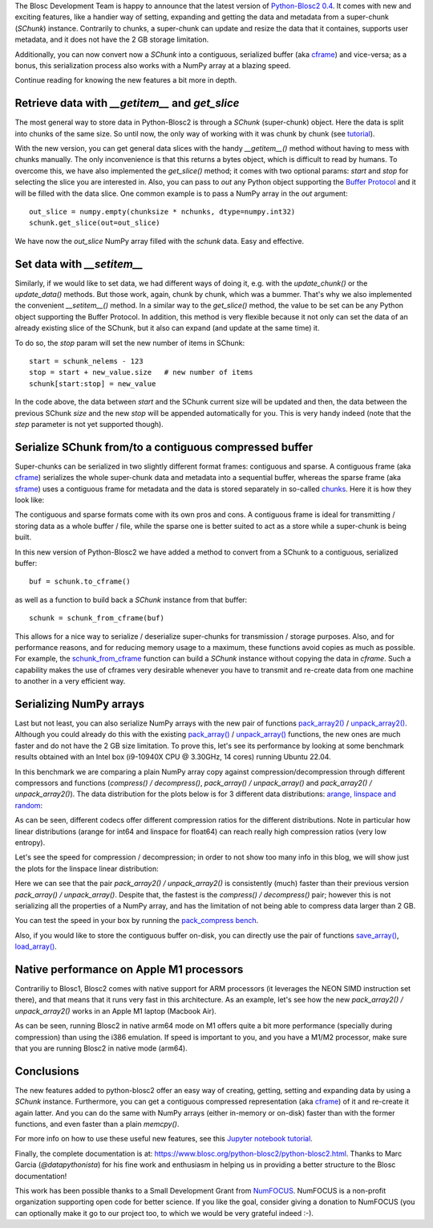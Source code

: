 .. title: New features in Python-Blosc2
.. author: Marta Iborra, Francesc Alted
.. slug: python-blosc2-improvements
.. date: 2022-10-06 10:32:20 UTC
.. tags: blosc2 features performance
.. category:
.. link:
.. description:
.. type: text


The Blosc Development Team is happy to announce that the latest version of `Python-Blosc2 0.4 <https://github.com/Blosc/python-blosc2>`_.  It comes with new and exciting features, like a handier way of setting, expanding and getting the data and metadata from a super-chunk (`SChunk`) instance.  Contrarily to chunks, a super-chunk can update and resize the data that it containes, supports user metadata, and it does not have the 2 GB storage limitation.

Additionally, you can now convert now a `SChunk` into a contiguous, serialized buffer (aka `cframe <https://github.com/Blosc/c-blosc2/blob/main/README_CFRAME_FORMAT.rst>`_) and vice-versa; as a bonus, this serialization process also works with a NumPy array at a blazing speed.

Continue reading for knowing the new features a bit more in depth.

Retrieve data with `__getitem__` and `get_slice`
------------------------------------------------

The most general way to store data in Python-Blosc2 is through a `SChunk` (super-chunk) object. Here the data is split into chunks of the same size. So until now, the only way of working with it was chunk by chunk (see `tutorial <https://www.blosc.org/python-blosc2/getting_started/tutorials/07.schunk-basics.html>`_).

With the new version, you can get general data slices with the handy `__getitem__()` method without having to mess with chunks manually.  The only inconvenience is that this returns a bytes object, which is difficult to read by humans.  To overcome this, we have also implemented the `get_slice()` method; it comes with two optional params: `start` and `stop` for selecting the slice you are interested in.  Also, you can pass to `out` any Python object supporting the `Buffer Protocol <http://jakevdp.github.io/blog/2014/05/05/introduction-to-the-python-buffer-protocol/>`_ and it will be filled with the data slice.  One common example is to pass a NumPy array in the `out` argument::

    out_slice = numpy.empty(chunksize * nchunks, dtype=numpy.int32)
    schunk.get_slice(out=out_slice)

We have now the `out_slice` NumPy array filled with the `schunk` data.  Easy and effective.

Set data with `__setitem__`
---------------------------

Similarly, if we would like to set data, we had different ways of doing it, e.g. with the `update_chunk()` or the `update_data()` methods. But those work, again, chunk by chunk, which was a bummer. That's why we also implemented the convenient `__setitem__()` method.  In a similar way to the `get_slice()` method, the value to be set can be any Python object supporting the Buffer Protocol. In addition, this method is very flexible because it not only can set the data of an already existing slice of the SChunk, but it also can expand (and update at the same time) it.

To do so, the `stop` param will set the new number of items in SChunk::

    start = schunk_nelems - 123
    stop = start + new_value.size   # new number of items
    schunk[start:stop] = new_value

In the code above, the data between `start` and the SChunk current size will be updated and then, the data between the previous SChunk `size` and the new `stop` will be appended automatically for you.  This is very handy indeed (note that the `step` parameter is not yet supported though).

Serialize SChunk from/to a contiguous compressed buffer
-------------------------------------------------------

Super-chunks can be serialized in two slightly different format frames: contiguous and sparse.  A contiguous frame (aka `cframe <https://github.com/Blosc/c-blosc2/blob/main/README_CFRAME_FORMAT.rst>`_) serializes the whole super-chunk data and metadata into a sequential buffer, whereas the sparse frame (aka `sframe <https://github.com/Blosc/c-blosc2/blob/main/README_SFRAME_FORMAT.rst>`_) uses a contiguous frame for metadata and the data is stored separately in so-called `chunks <https://github.com/Blosc/c-blosc2/blob/main/README_CHUNK_FORMAT.rst>`_. Here it is how they look like:

.. image:: /images/python-blosc2-improvements/frame-blosc2.png
  :align: center
  :alt: Contiguous and sparse frames

The contiguous and sparse formats come with its own pros and cons.  A contiguous frame is ideal for transmitting / storing data as a whole buffer / file, while the sparse one is better suited to act as a store while a super-chunk is being built.

In this new version of Python-Blosc2 we have added a method to convert from a SChunk to a contiguous, serialized buffer::

    buf = schunk.to_cframe()

as well as a function to build back a `SChunk` instance from that buffer::

    schunk = schunk_from_cframe(buf)

This allows for a nice way to serialize / deserialize super-chunks for transmission / storage purposes.  Also, and for performance reasons, and for reducing memory usage to a maximum, these functions avoid copies as much as possible.  For example, the `schunk_from_cframe <https://www.blosc.org/python-blosc2/reference/autofiles/utils/blosc2.schunk_from_cframe.html>`_ function can build a `SChunk` instance without copying the data in `cframe`.  Such a capability makes the use of cframes very desirable whenever you have to transmit and re-create data from one machine to another in a very efficient way.


Serializing NumPy arrays
------------------------

Last but not least, you can also serialize NumPy arrays with the new pair of functions `pack_array2() <https://www.blosc.org/python-blosc2/reference/autofiles/top_level/blosc2.pack_array2.html>`_ / `unpack_array2() <https://www.blosc.org/python-blosc2/reference/autofiles/top_level/blosc2.unpack_array2.html>`_. Although you could already do this with the existing `pack_array() <https://www.blosc.org/python-blosc2/reference/autofiles/top_level/blosc2.pack_array.html>`_ / `unpack_array() <https://www.blosc.org/python-blosc2/reference/autofiles/top_level/blosc2.unpack_array.html>`_ functions, the new ones are much faster and do not have the 2 GB size limitation.
To prove this, let's see its performance by looking at some benchmark results obtained with an Intel box (i9-10940X CPU @ 3.30GHz, 14 cores) running Ubuntu 22.04.

In this benchmark we are comparing a plain NumPy array copy against compression/decompression through different compressors and functions (`compress() / decompress()`, `pack_array() / unpack_array()` and `pack_array2() / unpack_array2()`). The data distribution for the plots below is for 3 different data distributions: `arange, linspace and random <https://github.com/Blosc/python-blosc2/blob/main/bench/pack_compress.py>`_:

.. image:: /images/python-blosc2-improvements/cratios.png
  :width: 50%
  :align: center
  :alt: Compression ratio for different codecs

As can be seen, different codecs offer different compression ratios for the different distributions.  Note in particular how linear distributions (arange for int64 and linspace for float64) can reach really high compression ratios (very low entropy).

Let's see the speed for compression / decompression; in order to not show too many info in this blog, we will show just the plots for the linspace linear distribution:

.. image:: /images/python-blosc2-improvements/linspace-compress.png
  :width: 45%
  :alt: Compression speed for different codecs

.. image:: /images/python-blosc2-improvements/linspace-decompress.png
  :width: 45%
  :alt: Decompression speed for different codecs

Here we can see that the pair `pack_array2() / unpack_array2()` is consistently (much) faster than their previous version `pack_array() / unpack_array()`. Despite that, the fastest is the `compress() / decompress()` pair; however this is not serializing all the properties of a NumPy array, and has the limitation of not being able to compress data larger than 2 GB.

You can test the speed in your box by running the `pack_compress bench <https://github.com/Blosc/python-blosc2/blob/main/bench/pack_compress.py>`_.

Also, if you would like to store the contiguous buffer on-disk, you can directly use the pair of functions `save_array() <https://www.blosc.org/python-blosc2/reference/autofiles/top_level/blosc2.save_array.html#blosc2.save_array>`_, `load_array() <https://www.blosc.org/python-blosc2/reference/autofiles/top_level/blosc2.save_array.html#blosc2.load_array>`_.

Native performance on Apple M1 processors
-----------------------------------------

Contrariliy to Blosc1, Blosc2 comes with native support for ARM processors (it leverages the NEON SIMD instruction set there), and that means that it runs very fast in this architecture.  As an example, let's see how the new `pack_array2() / unpack_array2()` works in an Apple M1 laptop (Macbook Air).

.. image:: /images/python-blosc2-improvements/M1-i386-vs-arm64-pack.png
  :width: 45%
  :alt: Compression speed for different codecs

.. image:: /images/python-blosc2-improvements/M1-i386-vs-arm64-unpack.png
  :width: 45%
  :alt: Decompression speed for different codecs

As can be seen, running Blosc2 in native arm64 mode on M1 offers quite a bit more performance (specially during compression) than using the i386 emulation.  If speed is important to you, and you have a M1/M2 processor, make sure that you are running Blosc2 in native mode (arm64).

Conclusions
-----------

The new features added to python-blosc2 offer an easy way of creating, getting, setting and expanding data by using a `SChunk` instance. Furthermore, you can get a contiguous compressed representation (aka `cframe <https://github.com/Blosc/c-blosc2/blob/main/README_CFRAME_FORMAT.rst>`_) of it and re-create it again latter. And you can do the same with NumPy arrays (either in-memory or on-disk) faster than with the former functions, and even faster than a plain `memcpy()`.

For more info on how to use these useful new features, see this `Jupyter notebook tutorial <https://github.com/Blosc/python-blosc2/blob/main/examples/slicing_and_beyond.ipynb>`_.

Finally, the complete documentation is at: https://www.blosc.org/python-blosc2/python-blosc2.html.  Thanks to Marc Garcia (`@datapythonista`) for his fine work and enthusiasm in helping us in providing a better structure to the Blosc documentation!

This work has been possible thanks to a Small Development Grant from `NumFOCUS <https://numfocus.org>`_.
NumFOCUS is a non-profit organization supporting open code for better science.  If you like the goal, consider giving a donation to NumFOCUS (you can optionally make it go to our project too, to which we would be very grateful indeed :-).
